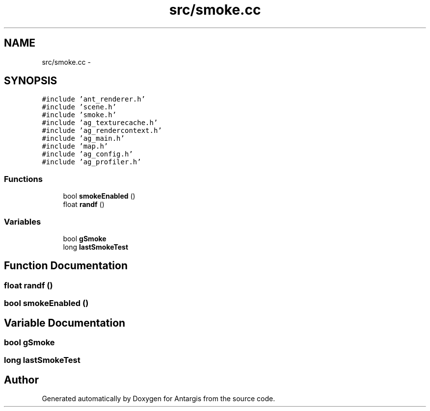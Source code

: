 .TH "src/smoke.cc" 3 "27 Oct 2006" "Version 0.1.9" "Antargis" \" -*- nroff -*-
.ad l
.nh
.SH NAME
src/smoke.cc \- 
.SH SYNOPSIS
.br
.PP
\fC#include 'ant_renderer.h'\fP
.br
\fC#include 'scene.h'\fP
.br
\fC#include 'smoke.h'\fP
.br
\fC#include 'ag_texturecache.h'\fP
.br
\fC#include 'ag_rendercontext.h'\fP
.br
\fC#include 'ag_main.h'\fP
.br
\fC#include 'map.h'\fP
.br
\fC#include 'ag_config.h'\fP
.br
\fC#include 'ag_profiler.h'\fP
.br

.SS "Functions"

.in +1c
.ti -1c
.RI "bool \fBsmokeEnabled\fP ()"
.br
.ti -1c
.RI "float \fBrandf\fP ()"
.br
.in -1c
.SS "Variables"

.in +1c
.ti -1c
.RI "bool \fBgSmoke\fP"
.br
.ti -1c
.RI "long \fBlastSmokeTest\fP"
.br
.in -1c
.SH "Function Documentation"
.PP 
.SS "float randf ()"
.PP
.SS "bool smokeEnabled ()"
.PP
.SH "Variable Documentation"
.PP 
.SS "bool \fBgSmoke\fP"
.PP
.SS "long \fBlastSmokeTest\fP"
.PP
.SH "Author"
.PP 
Generated automatically by Doxygen for Antargis from the source code.
